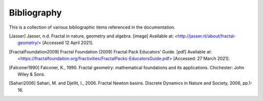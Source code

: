 .. _bibliography:

Bibliography
============

This is a collection of various bibliographic items referenced in the
documentation.

.. [Jasser] Jasser, n.d. Fractal in nature, geometry and algebra. [image] Available at: <http://jasser.nl/about/fractal-geometry/> [Accessed 12 April 2021].
.. [FractalFoundation2009] Fractal Foundation (2009) Fractal Pack Educators’ Guide. [pdf] Available at: <https://fractalfoundation.org/fractivities/FractalPacks-EducatorsGuide.pdf> [Accessed: 27 March 2021].
.. [Falconer1990] Falconer, K., 1990. Fractal geometry: mathematical foundations and its applications. Chichester: John Wiley & Sons.
.. [Sahari2006] Sahari, M. and Djellit, I., 2006. Fractal Newton basins. Discrete Dynamics in Nature and Society, 2006, pp.1-16.